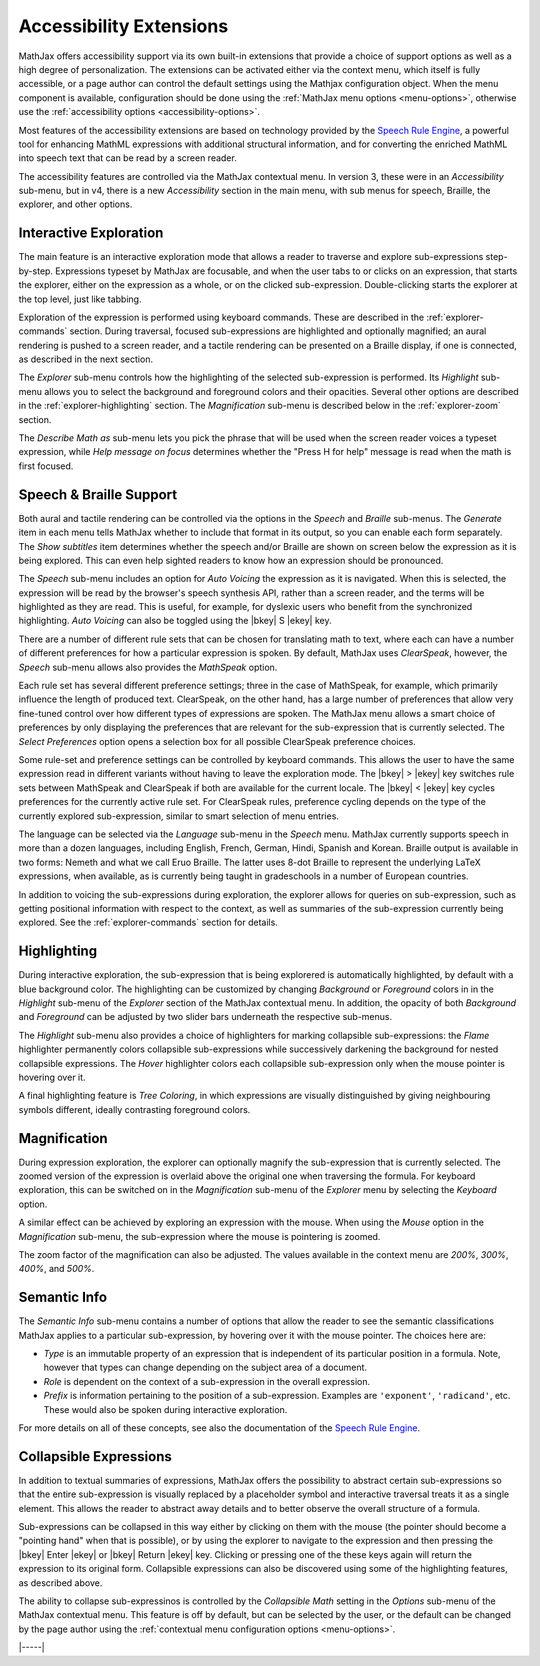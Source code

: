                 
.. _a11y-extensions:

########################
Accessibility Extensions
########################

MathJax offers accessibility support via its own built-in extensions
that provide a choice of support options as well as a high degree of
personalization.  The extensions can be activated either via the
context menu, which itself is fully accessible, or a page author can
control the default settings using the Mathjax configuration object.
When the menu component is available, configuration should be done
using the :ref:`MathJax menu options <menu-options>`, otherwise use
the :ref:`accessibility options <accessibility-options>`.

Most features of the accessibility extensions are based on technology
provided by the `Speech Rule Engine <https://speechruleengine.org>`__,
a powerful tool for enhancing MathML expressions with additional
structural information, and for converting the enriched MathML into
speech text that can be read by a screen reader.

The accessibility features are controlled via the MathJax contextual
menu. In version 3, these were in an `Accessibility` sub-menu, but in
v4, there is a new `Accessibility` section in the main menu, with sub
menus for speech, Braille, the explorer, and other options.


.. _explorer-interaction:

Interactive Exploration
=======================

The main feature is an interactive exploration mode that allows a
reader to traverse and explore sub-expressions step-by-step.
Expressions typeset by MathJax are focusable, and when the user tabs
to or clicks on an expression, that starts the explorer, either on the
expression as a whole, or on the clicked sub-expression.
Double-clicking starts the explorer at the top level, just like
tabbing.

Exploration of the expression is performed using keyboard commands.
These are described in the :ref:`explorer-commands` section.  During
traversal, focused sub-expressions are highlighted and optionally
magnified; an aural rendering is pushed to a screen reader, and a
tactile rendering can be presented on a Braille display, if one is
connected, as described in the next section.

The `Explorer` sub-menu controls how the highlighting of the selected
sub-expression is performed.  Its `Highlight` sub-menu allows you to
select the background and foreground colors and their opacities.
Several other options are described in the :ref:`explorer-highlighting`
section.  The `Magnification` sub-menu is described below in the
:ref:`explorer-zoom` section.

The `Describe Math as` sub-menu lets you pick the phrase that will be
used when the screen reader voices a typeset expression, while `Help
message on focus` determines whether the "Press H for help" message is
read when the math is first focused.


.. _explorer-speech-and-braille:

Speech & Braille Support
========================


Both aural and tactile rendering can be controlled via the options in
the `Speech` and `Braille` sub-menus.  The `Generate` item in each
menu tells MathJax whether to include that format in its output, so
you can enable each form separately.  The `Show subtitles` item
determines whether the speech and/or Braille are shown on screen below
the expression as it is being explored.  This can even help sighted readers
to know how an expression should be pronounced.

The `Speech` sub-menu includes an option for `Auto Voicing` the
expression as it is navigated.  When this is selected, the expression
will be read by the browser's speech synthesis API, rather than a
screen reader, and the terms will be highlighted as they are read.
This is useful, for example, for dyslexic users who benefit from the
synchronized highlighting. `Auto Voicing` can also be toggled using
the |bkey| S |ekey| key.

There are a number of different rule sets that can be chosen for
translating math to text, where each can have a number of different
preferences for how a particular expression is spoken.  By default,
MathJax uses `ClearSpeak`, however, the `Speech` sub-menu allows
also provides the `MathSpeak` option.

Each rule set has several different preference settings; three in the
case of MathSpeak, for example, which primarily influence the length
of produced text. ClearSpeak,
on the other hand, has a large number of preferences that allow very
fine-tuned control over how different types of expressions are
spoken. The MathJax menu allows a smart choice of preferences by only
displaying the preferences that are relevant for the sub-expression
that is currently selected.  The `Select Preferences` option opens a
selection box for all possible ClearSpeak preference choices.

Some rule-set and preference settings can be controlled by keyboard
commands. This allows the user to have the same expression read in
different variants without having to leave the exploration mode.  The
|bkey| > |ekey| key switches rule sets between MathSpeak and
ClearSpeak if both are available for the current locale. The |bkey| <
|ekey| key cycles preferences for the currently active rule set.  For
ClearSpeak rules, preference cycling depends on the type of the
currently explored sub-expression, similar to smart selection of menu
entries.

The language can be selected via the `Language` sub-menu in the
`Speech` menu.  MathJax currently supports speech in more than a dozen
languages, including English, French, German, Hindi, Spanish and
Korean.  Braille output is available in two forms: Nemeth and what we
call Eruo Braille.  The latter uses 8-dot Braille to represent the
underlying LaTeX expressions, when available, as is currently being
taught in gradeschools in a number of European countries.

In addition to voicing the sub-expressions during exploration, the
explorer allows for queries on sub-expression, such as getting
positional information with respect to the context, as well as
summaries of the sub-expression currently being explored.  See the
:ref:`explorer-commands` section for details.
   

.. _explorer-highlighting:

Highlighting
============

During interactive exploration, the sub-expression that is being
explorered is automatically highlighted, by default with a blue
background color. The highlighting can be customized by changing
`Background` or `Foreground` colors in in the `Highlight` sub-menu of
the `Explorer` section of the MathJax contextual menu.  In addition,
the opacity of both `Background` and `Foreground` can be adjusted by
two slider bars underneath the respective sub-menus.

The `Highlight` sub-menu also provides a choice of highlighters for
marking collapsible sub-expressions: the `Flame` highlighter
permanently colors collapsible sub-expressions while successively
darkening the background for nested collapsible expressions. The
`Hover` highlighter colors each collapsible sub-expression only when
the mouse pointer is hovering over it.

A final highlighting feature is `Tree Coloring`, in which expressions are
visually distinguished by giving neighbouring symbols different, ideally
contrasting foreground colors.
   

.. _explorer-zoom:

Magnification
=============

During expression exploration, the explorer can optionally magnify the
sub-expression that is currently selected. The zoomed version of the
expression is overlaid above the original one when traversing the
formula. For keyboard exploration, this can be switched on in the
`Magnification` sub-menu of the `Explorer` menu by selecting the
`Keyboard` option.

A similar effect can be achieved by exploring an expression with the
mouse.  When using the `Mouse` option in the `Magnification` sub-menu,
the sub-expression where the mouse is pointering is zoomed.

The zoom factor of the magnification can also be adjusted.  The values
available in the context menu are `200%`, `300%`, `400%`, and `500%`.


.. _explorer-semantic-info:

Semantic Info
=============

The `Semantic Info` sub-menu contains a number of options that allow the reader to see
the semantic classifications MathJax applies to a particular sub-expression, by
hovering over it with the mouse pointer. The choices here are:


* `Type`
  is an immutable property of an expression that is independent
  of its particular position in a formula. Note, however that types can change
  depending on the subject area of a document.
* `Role`
  is dependent on the context of a sub-expression in the overall expression.
* `Prefix`
  is information pertaining to the position of a
  sub-expression. Examples are ``'exponent'``, ``'radicand'``, etc. These would
  also be spoken during interactive exploration.
              
For more details on all of these concepts, see also the documentation of the
`Speech Rule Engine <https://speechruleengine.org>`__.


.. _explorer-collapse:

Collapsible Expressions
=======================

In addition to textual summaries of expressions, MathJax offers the
possibility to abstract certain sub-expressions so that the entire
sub-expression is visually replaced by a placeholder symbol and
interactive traversal treats it as a single element. This allows the
reader to abstract away details and to better observe the overall
structure of a formula.

Sub-expressions can be collapsed in this way either by clicking on
them with the mouse (the pointer should become a "pointing hand" when
that is possible), or by using the explorer to navigate to the
expression and then pressing the |bkey| Enter |ekey| or |bkey| Return
|ekey| key.  Clicking or pressing one of the these keys again will
return the expression to its original form.  Collapsible expressions
can also be discovered using some of the highlighting features, as
described above.

The ability to collapse sub-expressinos is controlled by the
`Collapsible Math` setting in the `Options` sub-menu of the MathJax
contextual menu.  This feature is off by default, but can be selected
by the user, or the default can be changed by the page author using
the :ref:`contextual menu configuration options <menu-options>`.

|-----|

